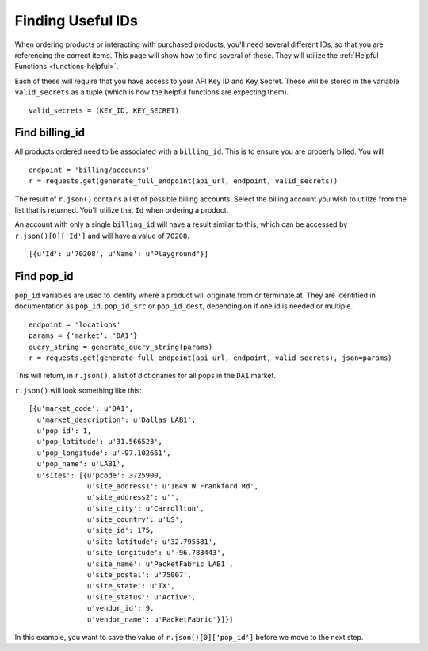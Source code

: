 .. _functions-helpfulids:

Finding Useful IDs
==================

When ordering products or interacting with purchased products, you'll need
several different IDs, so that you are referencing the correct items. This page will
show how to find several of these. They will utilize the :ref:`Helpful Functions <functions-helpful>`.

Each of these will require that you have access to your API Key ID and Key Secret. These will be
stored in the variable ``valid_secrets`` as a tuple (which is how the helpful functions are expecting them).

::

    valid_secrets = (KEY_ID, KEY_SECRET)

.. _functions-billingid:

Find billing_id
---------------

All products ordered need to be associated with a ``billing_id``. This is to
ensure you are properly billed. You will

::

    endpoint = 'billing/accounts'
    r = requests.get(generate_full_endpoint(api_url, endpoint, valid_secrets))

The result of ``r.json()`` contains a list of possible billing accounts. Select
the billing account you wish to utilize from the list that is returned. You'll utilize
that ``Id`` when ordering a product.

An account with only a single ``billing_id`` will have a result similar to this, which
can be accessed by ``r.json()[0]['Id']`` and will have a value of ``70208``.

::

    [{u'Id': u'70208', u'Name': u"Playground"}]

.. _functions-popid:

Find pop_id
-----------

``pop_id`` variables are used to identify where a product will originate from or terminate at. They
are identified in documentation as ``pop_id``, ``pop_id_src`` or ``pop_id_dest``, depending
on if one id is needed or multiple.

::

    endpoint = 'locations'
    params = {'market': 'DA1'}
    query_string = generate_query_string(params)
    r = requests.get(generate_full_endpoint(api_url, endpoint, valid_secrets), json=params)

This will return, in ``r.json()``, a list of dictionaries for all pops in the ``DA1`` market.

``r.json()`` will look something like this::

    [{u'market_code': u'DA1',
      u'market_description': u'Dallas LAB1',
      u'pop_id': 1,
      u'pop_latitude': u'31.566523',
      u'pop_longitude': u'-97.102661',
      u'pop_name': u'LAB1',
      u'sites': [{u'pcode': 3725900,
                  u'site_address1': u'1649 W Frankford Rd',
                  u'site_address2': u'',
                  u'site_city': u'Carrollton',
                  u'site_country': u'US',
                  u'site_id': 175,
                  u'site_latitude': u'32.795581',
                  u'site_longitude': u'-96.783443',
                  u'site_name': u'PacketFabric LAB1',
                  u'site_postal': u'75007',
                  u'site_state': u'TX',
                  u'site_status': u'Active',
                  u'vendor_id': 9,
                  u'vendor_name': u'PacketFabric'}]}]

In this example, you want to save the value of ``r.json()[0]['pop_id']`` before we
move to the next step.
